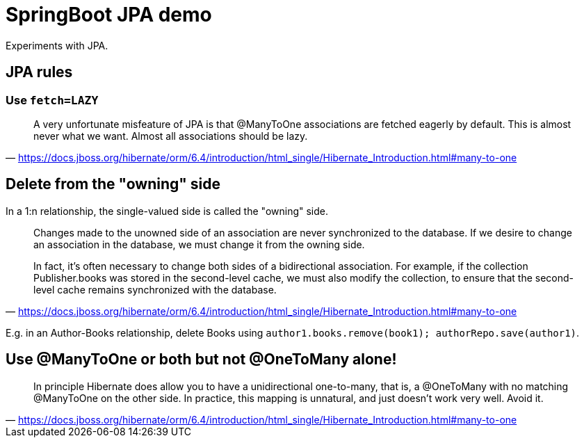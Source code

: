 = SpringBoot JPA demo

Experiments with JPA.

== JPA rules

=== Use `fetch=LAZY`

> A very unfortunate misfeature of JPA is that @ManyToOne associations are fetched eagerly by default.
> This is almost never what we want. Almost all associations should be lazy.
-- https://docs.jboss.org/hibernate/orm/6.4/introduction/html_single/Hibernate_Introduction.html#many-to-one

== Delete from the "owning" side

In a 1:n relationship, the single-valued side is called the "owning" side.

> Changes made to the unowned side of an association are never synchronized to the database.
> If we desire to change an association in the database, we must change it from the owning side.

> In fact, it’s often necessary to change both sides of a bidirectional association.
> For example, if the collection Publisher.books was stored in the second-level cache, we must also modify the collection,
> to ensure that the second-level cache remains synchronized with the database.
-- https://docs.jboss.org/hibernate/orm/6.4/introduction/html_single/Hibernate_Introduction.html#many-to-one

E.g. in an Author-Books relationship, delete Books using `author1.books.remove(book1); authorRepo.save(author1)`.

== Use @ManyToOne or both but not @OneToMany alone!

> In principle Hibernate does allow you to have a unidirectional one-to-many, that is, a @OneToMany with no matching @ManyToOne on the other side.
> In practice, this mapping is unnatural, and just doesn’t work very well. Avoid it.
-- https://docs.jboss.org/hibernate/orm/6.4/introduction/html_single/Hibernate_Introduction.html#many-to-one

